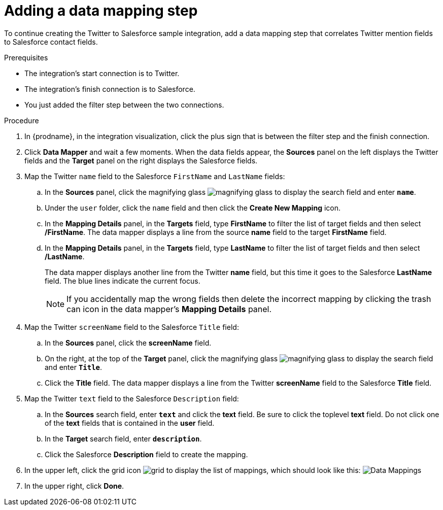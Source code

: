 // Module included in the following assemblies:
// as_t2sf-create-integration.adoc

[id='t2sf-add-data-mapping-step_{context}']
= Adding a data mapping step

To continue creating the Twitter to Salesforce sample integration,
add a data mapping step that correlates Twitter mention fields to
Salesforce contact fields. 

.Prerequisites
* The integration's start connection is to Twitter.
* The integration's finish connection is to Salesforce. 
* You just added the filter step between the two connections. 

.Procedure

. In {prodname}, in the integration visualization, click the plus sign that is between the filter
step and the finish connection.
. Click *Data Mapper* and wait a few moments. When the data fields
appear, the *Sources* panel on the left displays the Twitter fields
and the *Target* panel on the right displays the Salesforce fields.
. Map the Twitter `name` field to the Salesforce
`FirstName` and `LastName` fields:
.. In the *Sources* panel, click the magnifying
glass image:images/tutorials/magnifying-glass.png[title="Magnifying Glass"]
to display the search field and enter `*name*`.
.. Under the `user` folder, click the `name` field and then click the *Create New Mapping* icon.
.. In the *Mapping Details* panel, in the *Targets* field, type *FirstName* to filter the list of target fields and then select */FirstName*. The data mapper displays a line from the source *name* field to the target *FirstName* field.    
.. In the *Mapping Details* panel, in the *Targets* field, type *LastName* to filter the list of target fields and then select */LastName*.
+                 
The data mapper displays another line from the Twitter
*name* field, but this time it goes to the Salesforce *LastName* field.
The blue lines indicate the current focus.
+
[NOTE]
====
If you accidentally map the wrong fields then delete the incorrect mapping by clicking the trash can icon in the data mapper’s *Mapping Details* panel.     
====

. Map the Twitter `screenName` field to the Salesforce
`Title` field:
.. In the *Sources* panel, click
the *screenName* field.
.. On the right, at the top of the *Target* panel,
click the magnifying
glass image:images/tutorials/magnifying-glass.png[title="Magnifying Glass"]
to display the search field and enter `*Title*`.
.. Click the *Title* field. The data mapper displays a line
from the Twitter *screenName* field to the Salesforce *Title* field.
. Map the Twitter `text` field to the Salesforce
`Description` field:
.. In the *Sources* search field, enter `*text*` and click the
 *text* field.
 Be sure to click the toplevel *text* field. Do not click one of 
 the *text* fields that is contained in the *user* field.
.. In the *Target* search field, enter `*description*`.
.. Click the
Salesforce *Description* field to create the mapping.
. In the upper left, click
the grid icon image:images/tutorials/grid.png[title="Grid"] to
display the list of mappings, which should look like this:
image:images/tutorials/t2sf-mappings.png[Data Mappings]
. In the upper right, click *Done*.
